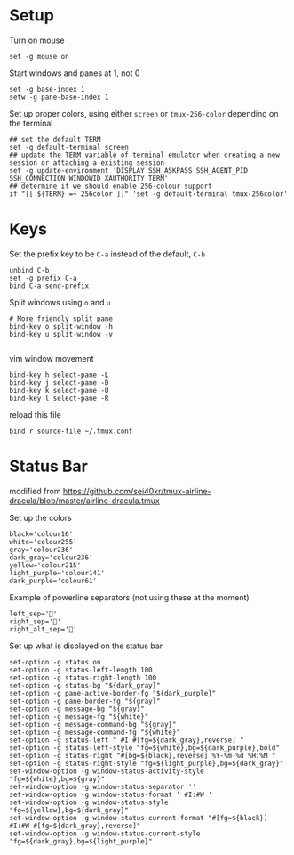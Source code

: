 
* Setup
Turn on mouse
#+BEGIN_SRC conf-space :tangle tmux/.tmux.conf
  set -g mouse on
#+END_SRC

Start windows and panes at 1, not 0
#+BEGIN_SRC conf-space :tangle tmux/.tmux.conf
set -g base-index 1
setw -g pane-base-index 1
#+END_SRC

Set up proper colors, using either =screen= or =tmux-256-color= depending on the terminal
#+BEGIN_SRC conf-space :tangle tmux/.tmux.conf
## set the default TERM
set -g default-terminal screen
## update the TERM variable of terminal emulator when creating a new session or attaching a existing session
set -g update-environment 'DISPLAY SSH_ASKPASS SSH_AGENT_PID SSH_CONNECTION WINDOWID XAUTHORITY TERM'
## determine if we should enable 256-colour support
if "[[ ${TERM} =~ 256color ]]" 'set -g default-terminal tmux-256color'
#+END_SRC

* Keys
Set the prefix key to be ~C-a~ instead of the default, ~C-b~
#+BEGIN_SRC conf-space :tangle tmux/.tmux.conf
  unbind C-b
  set -g prefix C-a
  bind C-a send-prefix
#+END_SRC

Split windows using ~o~ and ~u~
#+BEGIN_SRC conf-space :tangle tmux/.tmux.conf
# More friendly split pane
bind-key o split-window -h
bind-key u split-window -v

#+END_SRC

vim window movement
#+BEGIN_SRC conf-space :tangle tmux/.tmux.conf
bind-key h select-pane -L
bind-key j select-pane -D
bind-key k select-pane -U
bind-key l select-pane -R
#+END_SRC

reload this file
#+BEGIN_SRC conf-space :tangle tmux/.tmux.conf
bind r source-file ~/.tmux.conf
#+END_SRC

* Status Bar
modified from https://github.com/sei40kr/tmux-airline-dracula/blob/master/airline-dracula.tmux

Set up the colors
#+BEGIN_SRC conf-space :tangle tmux/.tmux.conf
  black='colour16'
  white='colour255'
  gray='colour236'
  dark_gray='colour236'
  yellow='colour215'
  light_purple='colour141'
  dark_purple='colour61'
#+END_SRC

Example of powerline separators (not using these at the moment)
#+BEGIN_SRC conf-space
  left_sep=''
  right_sep=''
  right_alt_sep=''
#+END_SRC

Set up what is displayed on the status bar
#+BEGIN_SRC conf-space :tangle tmux/.tmux.conf
  set-option -g status on
  set-option -g status-left-length 100
  set-option -g status-right-length 100
  set-option -g status-bg "${dark_gray}"
  set-option -g pane-active-border-fg "${dark_purple}"
  set-option -g pane-border-fg "${gray}"
  set-option -g message-bg "${gray}"
  set-option -g message-fg "${white}"
  set-option -g message-command-bg "${gray}"
  set-option -g message-command-fg "${white}"
  set-option -g status-left " #I #[fg=${dark_gray},reverse] "
  set-option -g status-left-style "fg=${white},bg=${dark_purple},bold"
  set-option -g status-right "#[bg=${black},reverse] %Y-%m-%d %H:%M "
  set-option -g status-right-style "fg=${light_purple},bg=${dark_gray}"
  set-window-option -g window-status-activity-style "fg=${white},bg=${gray}"
  set-window-option -g window-status-separator ''
  set-window-option -g window-status-format ' #I:#W '
  set-window-option -g window-status-style "fg=${yellow},bg=${dark_gray}"
  set-window-option -g window-status-current-format "#[fg=${black}] #I:#W #[fg=${dark_gray},reverse]"
  set-window-option -g window-status-current-style "fg=${dark_gray},bg=${light_purple}"
#+END_SRC
